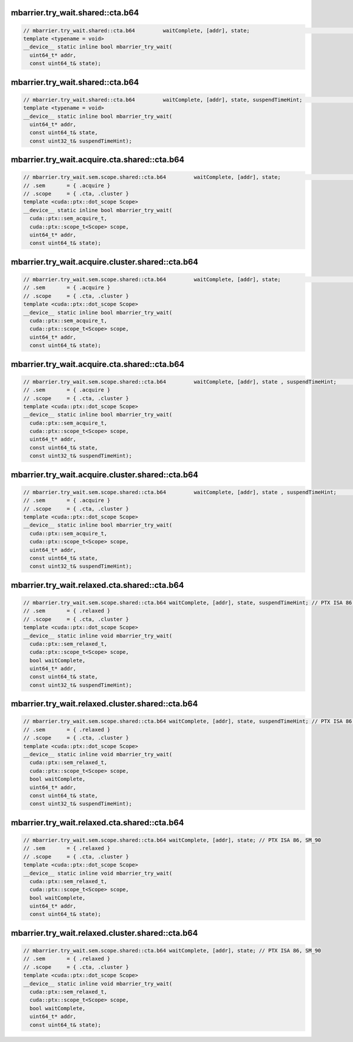..
   This file was automatically generated. Do not edit.

mbarrier.try_wait.shared::cta.b64
^^^^^^^^^^^^^^^^^^^^^^^^^^^^^^^^^
.. code:: cuda

   // mbarrier.try_wait.shared::cta.b64         waitComplete, [addr], state;                                      // 5a.  PTX ISA 78, SM_90
   template <typename = void>
   __device__ static inline bool mbarrier_try_wait(
     uint64_t* addr,
     const uint64_t& state);

mbarrier.try_wait.shared::cta.b64
^^^^^^^^^^^^^^^^^^^^^^^^^^^^^^^^^
.. code:: cuda

   // mbarrier.try_wait.shared::cta.b64         waitComplete, [addr], state, suspendTimeHint;                    // 5b.  PTX ISA 78, SM_90
   template <typename = void>
   __device__ static inline bool mbarrier_try_wait(
     uint64_t* addr,
     const uint64_t& state,
     const uint32_t& suspendTimeHint);

mbarrier.try_wait.acquire.cta.shared::cta.b64
^^^^^^^^^^^^^^^^^^^^^^^^^^^^^^^^^^^^^^^^^^^^^
.. code:: cuda

   // mbarrier.try_wait.sem.scope.shared::cta.b64         waitComplete, [addr], state;                        // 6a.  PTX ISA 80, SM_90
   // .sem       = { .acquire }
   // .scope     = { .cta, .cluster }
   template <cuda::ptx::dot_scope Scope>
   __device__ static inline bool mbarrier_try_wait(
     cuda::ptx::sem_acquire_t,
     cuda::ptx::scope_t<Scope> scope,
     uint64_t* addr,
     const uint64_t& state);

mbarrier.try_wait.acquire.cluster.shared::cta.b64
^^^^^^^^^^^^^^^^^^^^^^^^^^^^^^^^^^^^^^^^^^^^^^^^^
.. code:: cuda

   // mbarrier.try_wait.sem.scope.shared::cta.b64         waitComplete, [addr], state;                        // 6a.  PTX ISA 80, SM_90
   // .sem       = { .acquire }
   // .scope     = { .cta, .cluster }
   template <cuda::ptx::dot_scope Scope>
   __device__ static inline bool mbarrier_try_wait(
     cuda::ptx::sem_acquire_t,
     cuda::ptx::scope_t<Scope> scope,
     uint64_t* addr,
     const uint64_t& state);

mbarrier.try_wait.acquire.cta.shared::cta.b64
^^^^^^^^^^^^^^^^^^^^^^^^^^^^^^^^^^^^^^^^^^^^^
.. code:: cuda

   // mbarrier.try_wait.sem.scope.shared::cta.b64         waitComplete, [addr], state , suspendTimeHint;      // 6b.  PTX ISA 80, SM_90
   // .sem       = { .acquire }
   // .scope     = { .cta, .cluster }
   template <cuda::ptx::dot_scope Scope>
   __device__ static inline bool mbarrier_try_wait(
     cuda::ptx::sem_acquire_t,
     cuda::ptx::scope_t<Scope> scope,
     uint64_t* addr,
     const uint64_t& state,
     const uint32_t& suspendTimeHint);

mbarrier.try_wait.acquire.cluster.shared::cta.b64
^^^^^^^^^^^^^^^^^^^^^^^^^^^^^^^^^^^^^^^^^^^^^^^^^
.. code:: cuda

   // mbarrier.try_wait.sem.scope.shared::cta.b64         waitComplete, [addr], state , suspendTimeHint;      // 6b.  PTX ISA 80, SM_90
   // .sem       = { .acquire }
   // .scope     = { .cta, .cluster }
   template <cuda::ptx::dot_scope Scope>
   __device__ static inline bool mbarrier_try_wait(
     cuda::ptx::sem_acquire_t,
     cuda::ptx::scope_t<Scope> scope,
     uint64_t* addr,
     const uint64_t& state,
     const uint32_t& suspendTimeHint);

mbarrier.try_wait.relaxed.cta.shared::cta.b64
^^^^^^^^^^^^^^^^^^^^^^^^^^^^^^^^^^^^^^^^^^^^^
.. code:: cuda

   // mbarrier.try_wait.sem.scope.shared::cta.b64 waitComplete, [addr], state, suspendTimeHint; // PTX ISA 86, SM_90
   // .sem       = { .relaxed }
   // .scope     = { .cta, .cluster }
   template <cuda::ptx::dot_scope Scope>
   __device__ static inline void mbarrier_try_wait(
     cuda::ptx::sem_relaxed_t,
     cuda::ptx::scope_t<Scope> scope,
     bool waitComplete,
     uint64_t* addr,
     const uint64_t& state,
     const uint32_t& suspendTimeHint);

mbarrier.try_wait.relaxed.cluster.shared::cta.b64
^^^^^^^^^^^^^^^^^^^^^^^^^^^^^^^^^^^^^^^^^^^^^^^^^
.. code:: cuda

   // mbarrier.try_wait.sem.scope.shared::cta.b64 waitComplete, [addr], state, suspendTimeHint; // PTX ISA 86, SM_90
   // .sem       = { .relaxed }
   // .scope     = { .cta, .cluster }
   template <cuda::ptx::dot_scope Scope>
   __device__ static inline void mbarrier_try_wait(
     cuda::ptx::sem_relaxed_t,
     cuda::ptx::scope_t<Scope> scope,
     bool waitComplete,
     uint64_t* addr,
     const uint64_t& state,
     const uint32_t& suspendTimeHint);

mbarrier.try_wait.relaxed.cta.shared::cta.b64
^^^^^^^^^^^^^^^^^^^^^^^^^^^^^^^^^^^^^^^^^^^^^
.. code:: cuda

   // mbarrier.try_wait.sem.scope.shared::cta.b64 waitComplete, [addr], state; // PTX ISA 86, SM_90
   // .sem       = { .relaxed }
   // .scope     = { .cta, .cluster }
   template <cuda::ptx::dot_scope Scope>
   __device__ static inline void mbarrier_try_wait(
     cuda::ptx::sem_relaxed_t,
     cuda::ptx::scope_t<Scope> scope,
     bool waitComplete,
     uint64_t* addr,
     const uint64_t& state);

mbarrier.try_wait.relaxed.cluster.shared::cta.b64
^^^^^^^^^^^^^^^^^^^^^^^^^^^^^^^^^^^^^^^^^^^^^^^^^
.. code:: cuda

   // mbarrier.try_wait.sem.scope.shared::cta.b64 waitComplete, [addr], state; // PTX ISA 86, SM_90
   // .sem       = { .relaxed }
   // .scope     = { .cta, .cluster }
   template <cuda::ptx::dot_scope Scope>
   __device__ static inline void mbarrier_try_wait(
     cuda::ptx::sem_relaxed_t,
     cuda::ptx::scope_t<Scope> scope,
     bool waitComplete,
     uint64_t* addr,
     const uint64_t& state);
